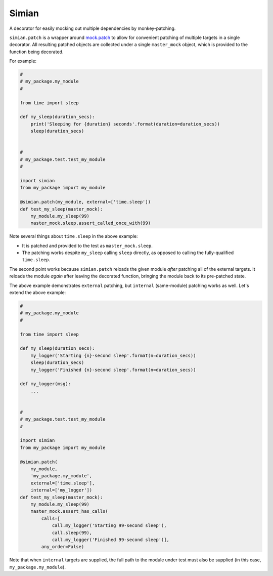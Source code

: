 Simian |Version| |Build| |Coverage| |Health|
============================================

|Compatibility| |Implementations| |Format| |Downloads|

A decorator for easily mocking out multiple dependencies by
monkey-patching.

``simian.patch`` is a wrapper around `mock.patch`_ to allow
for convenient patching of multiple targets in a single decorator.
All resulting patched objects are collected under a single
``master_mock`` object, which is provided to the function being
decorated.

For example:

.. code:: python

    #
    # my_package.my_module
    #

    from time import sleep

    def my_sleep(duration_secs):
        print('Sleeping for {duration} seconds'.format(duration=duration_secs))
        sleep(duration_secs)


    #
    # my_package.test.test_my_module
    #

    import simian
    from my_package import my_module

    @simian.patch(my_module, external=['time.sleep'])
    def test_my_sleep(master_mock):
        my_module.my_sleep(99)
        master_mock.sleep.assert_called_once_with(99)


Note several things about ``time.sleep`` in the above example:

* It is patched and provided to the test as ``master_mock.sleep``.
* The patching works despite ``my_sleep`` calling ``sleep`` directly,
  as opposed to calling the fully-qualified ``time.sleep``.

The second point works because ``simian.patch`` reloads the given
module *after* patching all of the external targets. It reloads the
module *again* after leaving the decorated function, bringing the
module back to its pre-patched state.

The above example demonstrates ``external`` patching, but ``internal``
(same-module) patching works as well. Let's extend the above example:

.. code:: python

    #
    # my_package.my_module
    #

    from time import sleep

    def my_sleep(duration_secs):
        my_logger('Starting {n}-second sleep'.format(n=duration_secs))
        sleep(duration_secs)
        my_logger('Finished {n}-second sleep'.format(n=duration_secs))

    def my_logger(msg):
        ...


    #
    # my_package.test.test_my_module
    #

    import simian
    from my_package import my_module

    @simian.patch(
        my_module,
        'my_package.my_module',
        external=['time.sleep'],
        internal=['my_logger'])
    def test_my_sleep(master_mock):
        my_module.my_sleep(99)
        master_mock.assert_has_calls(
            calls=[
                call.my_logger('Starting 99-second sleep'),
                call.sleep(99),
                call.my_logger('Finished 99-second sleep')],
            any_order=False)

Note that when ``internal`` targets are supplied, the full path to the module
under test must also be supplied (in this case, ``my_package.my_module``).


.. |Build| image:: https://travis-ci.org/themattrix/python-simian.svg?branch=master
   :target: https://travis-ci.org/themattrix/python-simian
.. |Coverage| image:: https://img.shields.io/coveralls/themattrix/python-simian.svg
   :target: https://coveralls.io/r/themattrix/python-simian
.. |Health| image:: https://landscape.io/github/themattrix/python-simian/master/landscape.svg
   :target: https://landscape.io/github/themattrix/python-simian/master
.. |Version| image:: https://pypip.in/version/simian/badge.svg?text=version
    :target: https://pypi.python.org/pypi/simian
.. |Downloads| image:: https://pypip.in/download/simian/badge.svg
    :target: https://pypi.python.org/pypi/simian
.. |Compatibility| image:: https://pypip.in/py_versions/simian/badge.svg
    :target: https://pypi.python.org/pypi/simian
.. |Implementations| image:: https://pypip.in/implementation/simian/badge.svg
    :target: https://pypi.python.org/pypi/simian
.. |Format| image:: https://pypip.in/format/simian/badge.svg
    :target: https://pypi.python.org/pypi/simian
.. _mock.patch: https://docs.python.org/3/library/unittest.mock.html#patch
